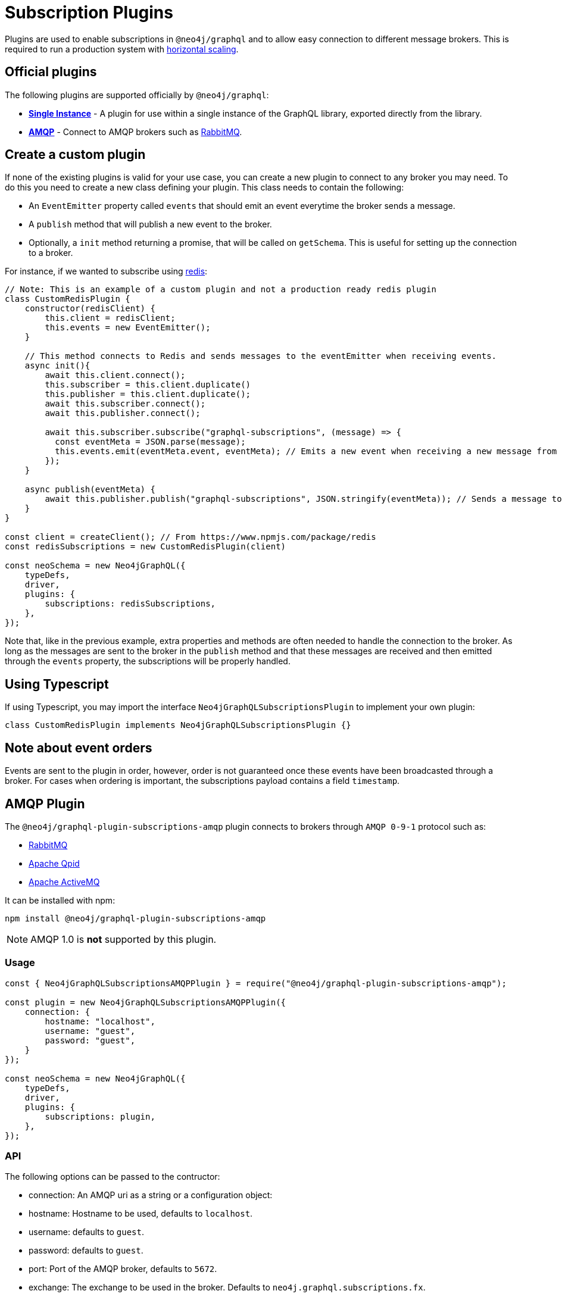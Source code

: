 [[plugins]]
= Subscription Plugins

Plugins are used to enable subscriptions in `@neo4j/graphql` and to allow easy connection to different message brokers. This is required to run a production
system with xref::subscriptions/scaling.adoc[horizontal scaling].


== Official plugins
The following plugins are supported officially by `@neo4j/graphql`:

* **xref::subscriptions/plugins/single-instance.adoc[Single Instance]** - A plugin for use within a single instance of the GraphQL library, exported directly from the library.
* **xref::subscriptions/plugins/amqp.adoc[AMQP]** - Connect to AMQP brokers such as link:https://www.rabbitmq.com/[RabbitMQ].

== Create a custom plugin
If none of the existing plugins is valid for your use case, you can create a new plugin to connect to any broker you may need. To do this
you need to create a new class defining your plugin. This class needs to contain the following:

* An `EventEmitter` property called `events` that should emit an event everytime the broker sends a message.
* A `publish` method that will publish a new event to the broker.
* Optionally, a `init` method returning a promise, that will be called on `getSchema`. This is useful for setting up the connection to a broker.

For instance, if we wanted to subscribe using link:https://redis.io/[redis]:

```javascript
// Note: This is an example of a custom plugin and not a production ready redis plugin
class CustomRedisPlugin {
    constructor(redisClient) {
        this.client = redisClient;
        this.events = new EventEmitter();
    }

    // This method connects to Redis and sends messages to the eventEmitter when receiving events.
    async init(){
        await this.client.connect();
        this.subscriber = this.client.duplicate()
        this.publisher = this.client.duplicate();
        await this.subscriber.connect();
        await this.publisher.connect();

        await this.subscriber.subscribe("graphql-subscriptions", (message) => {
          const eventMeta = JSON.parse(message);
          this.events.emit(eventMeta.event, eventMeta); // Emits a new event when receiving a new message from redis
        });
    }

    async publish(eventMeta) {
        await this.publisher.publish("graphql-subscriptions", JSON.stringify(eventMeta)); // Sends a message to redis
    }
}

const client = createClient(); // From https://www.npmjs.com/package/redis
const redisSubscriptions = new CustomRedisPlugin(client)

const neoSchema = new Neo4jGraphQL({
    typeDefs,
    driver,
    plugins: {
        subscriptions: redisSubscriptions,
    },
});
```

Note that, like in the previous example, extra properties and methods are often needed to handle the connection to the broker. As long as the messages
are sent to the broker in the `publish` method and that these messages are received and then emitted through the `events` property, the subscriptions
will be properly handled.

== Using Typescript
If using Typescript, you may import the interface `Neo4jGraphQLSubscriptionsPlugin` to implement your own plugin:

```typescript
class CustomRedisPlugin implements Neo4jGraphQLSubscriptionsPlugin {}
```

== Note about event orders
Events are sent to the plugin in order, however, order is not guaranteed once these events have been broadcasted through a broker.
For cases when ordering is important, the subscriptions payload contains a field `timestamp`.


[[amqp]]
== AMQP Plugin

The `@neo4j/graphql-plugin-subscriptions-amqp` plugin connects to brokers through `AMQP 0-9-1` protocol such as:

* link:https://www.rabbitmq.com/[RabbitMQ]
* link:https://qpid.apache.org/[Apache Qpid]
* link:https://activemq.apache.org/[Apache ActiveMQ]

It can be installed with npm:

```sh
npm install @neo4j/graphql-plugin-subscriptions-amqp
```

NOTE: AMQP 1.0 is **not** supported by this plugin.

=== Usage

```javascript
const { Neo4jGraphQLSubscriptionsAMQPPlugin } = require("@neo4j/graphql-plugin-subscriptions-amqp");

const plugin = new Neo4jGraphQLSubscriptionsAMQPPlugin({
    connection: {
        hostname: "localhost",
        username: "guest",
        password: "guest",
    }
});

const neoSchema = new Neo4jGraphQL({
    typeDefs,
    driver,
    plugins: {
        subscriptions: plugin,
    },
});
```

=== API
The following options can be passed to the contructor:

* connection: An AMQP uri as a string or a configuration object:
    * hostname: Hostname to be used, defaults to `localhost`.
    * username: defaults to `guest`.
    * password: defaults to `guest`.
    * port: Port of the AMQP broker, defaults to `5672`.
* exchange: The exchange to be used in the broker. Defaults to `neo4j.graphql.subscriptions.fx`.
* version: The AMQP version to be used. Currently only `0-9-1` is supported.

Additionally, any option supported by link:https://www.npmjs.com/package/amqplib[amqplib] can be passed to `connection`.


==== close(): Promise<void>
Closes the connection and channel created and unbinds the event emitter.


[[single-instance]]
== Single Instance Plugin

The `@neo4j/graphql` library provides a zero-dependency plugin to be used during development to quickly deploy a subscriptions server locally in a single instance.
If can be imported directly:

```javascript
const { Neo4jGraphQL, Neo4jGraphQLSubscriptionsSingleInstancePlugin } = require('@neo4j/graphql');

const neoSchema = new Neo4jGraphQL({
    typeDefs,
    driver,
    plugins: {
        subscriptions: new Neo4jGraphQLSubscriptionsSingleInstancePlugin(),
    },
});
```

For a full example, check the xref::subscriptions/getting-started.adoc[Getting started] guide.

WARNING: This plugin is not recommended for production environments unless running a single instance.
